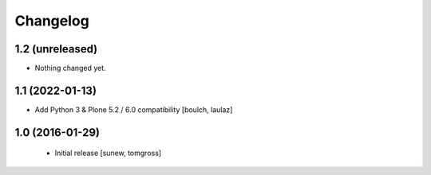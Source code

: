 Changelog
=========

1.2 (unreleased)
----------------

- Nothing changed yet.


1.1 (2022-01-13)
----------------

- Add Python 3 & Plone 5.2 / 6.0 compatibility
  [boulch, laulaz]


1.0 (2016-01-29)
----------------

 - Initial release
   [sunew, tomgross]
